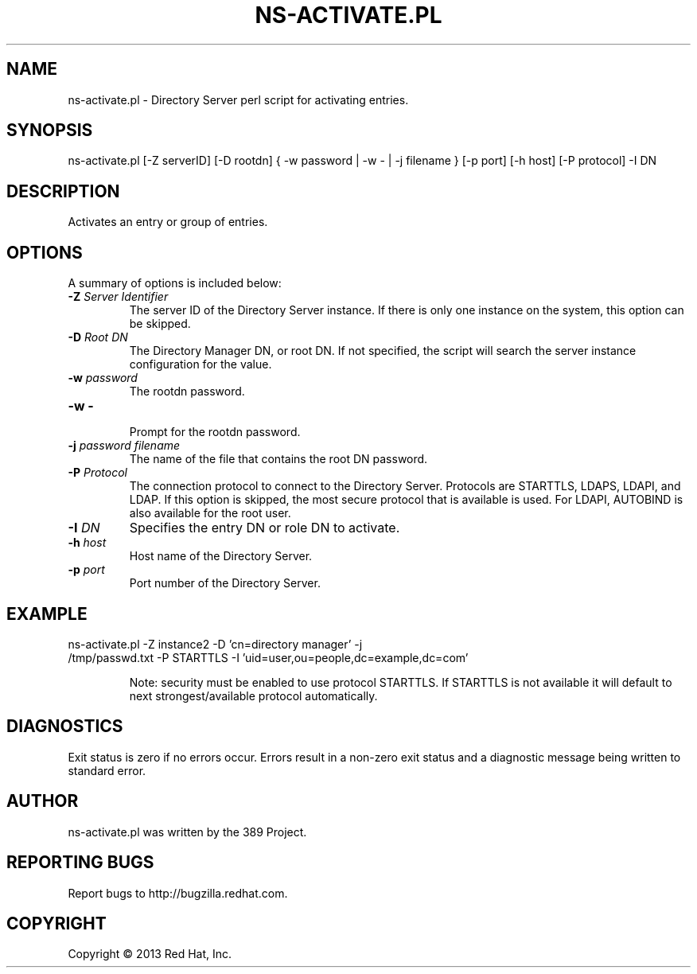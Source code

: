 .\"                                      Hey, EMACS: -*- nroff -*-
.\" First parameter, NAME, should be all caps
.\" Second parameter, SECTION, should be 1-8, maybe w/ subsection
.\" other parameters are allowed: see man(7), man(1)
.TH NS-ACTIVATE.PL 8 "Mar 5, 2013"
.\" Please adjust this date whenever revising the manpage.
.\"
.\" Some roff macros, for reference:
.\" .nh        disable hyphenation
.\" .hy        enable hyphenation
.\" .ad l      left justify
.\" .ad b      justify to both left and right margins
.\" .nf        disable filling
.\" .fi        enable filling
.\" .br        insert line break
.\" .sp <n>    insert n+1 empty lines
.\" for manpage-specific macros, see man(7)
.SH NAME 
ns-activate.pl - Directory Server perl script for activating entries.
.SH SYNOPSIS
ns-activate.pl [\-Z serverID] [\-D rootdn] { \-w password | \-w \- | \-j filename } [\-p port] [\-h host] [\-P protocol] \-I DN
.SH DESCRIPTION
Activates an entry or group of entries. 
.SH OPTIONS
A summary of options is included below:
.TP
.B \fB\-Z\fR \fIServer Identifier\fR
The server ID of the Directory Server instance.  If there is only 
one instance on the system, this option can be skipped.
.TP
.B \fB\-D\fR \fIRoot DN\fR
The Directory Manager DN, or root DN.  If not specified, the script will 
search the server instance configuration for the value.
.TP
.B \fB\-w\fR \fIpassword\fR
The rootdn password.
.TP
.B \fB\-w \-\fR 
.br
Prompt for the rootdn password.
.TP
.B \fB\-j\fR \fIpassword filename\fR
The name of the file that contains the root DN password.
.TP
.B \fB\-P\fR \fIProtocol\fR
The connection protocol to connect to the Directory Server.  Protocols are STARTTLS, LDAPS, LDAPI, and LDAP.
If this option is skipped, the most secure protocol that is available is used.  For LDAPI, AUTOBIND is also
available for the root user.
.TP
.B \fB\-I\fR \fIDN\fR
Specifies the entry DN or role DN to activate.  
.TP
.B \fB\-h\fR \fIhost\fR
Host name of the Directory Server.
.TP
.B \fB\-p\fR \fIport\fR
Port number of the Directory Server.
.SH EXAMPLE
.TP
ns-activate.pl \-Z instance2 \-D 'cn=directory manager' \-j /tmp/passwd.txt \-P STARTTLS \-I 'uid=user,ou=people,dc=example,dc=com'  

Note: security must be enabled to use protocol STARTTLS.  If STARTTLS is not available it will default to next strongest/available protocol automatically.

.SH DIAGNOSTICS
Exit status is zero if no errors occur.  Errors result in a 
non-zero exit status and a diagnostic message being written 
to standard error.
.SH AUTHOR
ns-activate.pl was written by the 389 Project.
.SH "REPORTING BUGS"
Report bugs to http://bugzilla.redhat.com.
.SH COPYRIGHT
Copyright \(co 2013 Red Hat, Inc.

